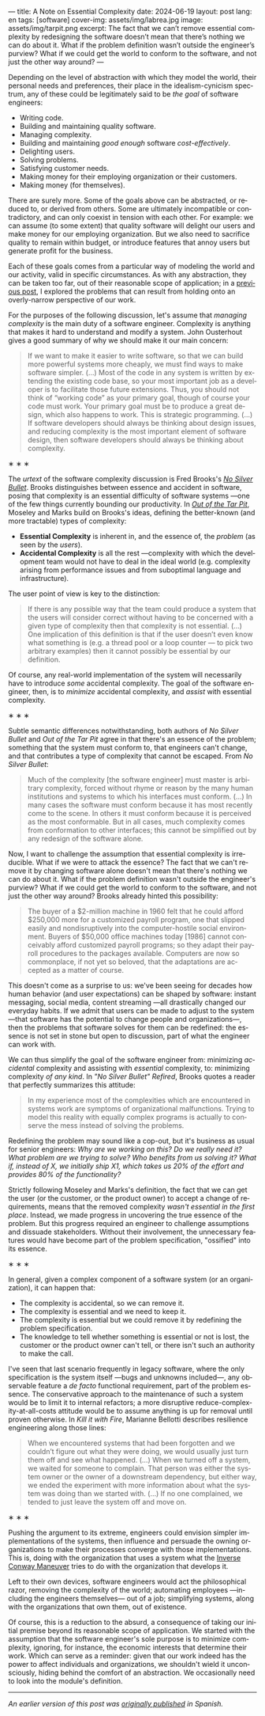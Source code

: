 ---
title: A Note on Essential Complexity
date: 2024-06-19
layout: post
lang: en
tags: [software]
cover-img: assets/img/labrea.jpg
image: assets/img/tarpit.png
excerpt: The fact that we can’t remove essential complexity by redesigning the software doesn’t mean that there’s nothing we can do about it. What if the problem definition wasn’t outside the engineer’s purview? What if we could get the world to conform to the software, and not just the other way around?
---
#+OPTIONS: toc:nil num:nil
#+LANGUAGE: en

Depending on the level of abstraction with which they model the world, their personal needs and preferences, their place in the idealism-cynicism spectrum, any of these could be legitimately said to be /the goal/ of software engineers:

- Writing code.
- Building and maintaining quality software.
- Managing complexity.
- Building and maintaining /good enough/ software /cost-effectively/.
- Delighting users.
- Solving problems.
- Satisfying customer needs.
- Making money for their employing organization or their customers.
- Making money (for themselves).

There are surely more. Some of the goals above can be abstracted, or reduced to, or derived from others. Some are ultimately incompatible or contradictory, and can only coexist in tension with each other. For example: we can assume (to some extent) that quality software will delight our users and make money for our employing organization. But we also need to sacrifice quality to remain within budget, or introduce features that annoy users but generate profit for the business.

Each of these goals comes from a particular way of modeling the world and our activity, valid in specific circumstances. As with any abstraction, they can be taken too far, out of their reasonable scope of application; in a [[file:code-is-run-more-than-read][previous post]], I explored the problems that can result from holding onto an overly-narrow perspective of our work.

For the purposes of the following discussion, let's assume that /managing complexity/ is the main duty of a software engineer. Complexity is anything that makes it hard to understand and modify a system. John Ousterhout gives a good summary of why we should make it our main concern:

#+begin_quote
If we want to make it easier to write software, so that we can build more powerful systems more cheaply, we must find ways to make software simpler. (...) Most of the code in any system is written by extending the existing code base, so your most important job as a developer is to facilitate those future extensions. Thus, you should not think of “working code” as your primary goal, though of course your code must work. Your primary goal must be to produce a great design, which also happens to work. This is strategic programming. (...) If software developers should always be thinking about design issues, and reducing complexity is the most important element of software design, then software developers should always be thinking about complexity.
#+end_quote

#+BEGIN_CENTER
\lowast{} \lowast{} \lowast{}
#+END_CENTER


The /urtext/ of the software complexity discussion is Fred Brooks's [[https://worrydream.com/refs/Brooks_1986_-_No_Silver_Bullet.pdf][/No Silver Bullet/]]. Brooks distinguishes between essence and accident in software, posing that complexity is an essential difficulty of software systems ---one of the few things currently bounding our productivity. In [[https://curtclifton.net/papers/MoseleyMarks06a.pdf][/Out of the Tar Pit/]], Moseley and Marks build on Brooks's ideas, defining the better-known (and more tractable) types of complexity:

- *Essential Complexity* is inherent in, and the essence of, the /problem/ (as seen by the /users/).
- *Accidental Complexity* is all the rest ---complexity with which the development team would not have to deal in the ideal world (e.g. complexity arising from performance issues and from suboptimal language and infrastructure).

The user point of view is key to the distinction:

#+begin_quote
If there is any possible way that the team could produce a system that the users will consider correct without having to be concerned with a given type of complexity then that complexity is not essential. (...) One implication of this definition is that if the user doesn’t even know what something is (e.g. a thread pool or a loop counter — to pick two arbitrary examples) then it cannot possibly be essential by our definition.
#+end_quote

Of course, any real-world implementation of the system will necessarily have to introduce /some/ accidental complexity. The goal of the software engineer, then, is to /minimize/ accidental complexity, and /assist/ with essential complexity.

#+BEGIN_CENTER
\lowast{} \lowast{} \lowast{}
#+END_CENTER

Subtle semantic differences notwithstanding, both authors of /No Silver Bullet/ and /Out of the Tar Pit/ agree in
that there's an essence of the problem; something that the system must conform to, that engineers can't change, and that contributes a type of complexity that cannot be escaped. From /No Silver Bullet/:

#+begin_quote
Much of the complexity [the software engineer] must master is arbitrary complexity, forced without rhyme or reason by the many human institutions and systems to which his interfaces must conform. (…) In many cases the software must conform because it has most recently come to the scene. In others it must conform because it is perceived as the most conformable. But in all cases, much complexity comes from conformation to other interfaces; this cannot be simplified out by any redesign of the software alone.
#+end_quote

Now, I want to challenge the assumption that essential complexity is irreducible. What if we were to attack the essence? The fact that we can't remove it by changing software alone doesn't mean that there's nothing we can do about it. What if the problem definition wasn't outside the engineer's purview? What if we could get the world to conform to the software, and not just the other way around? Brooks already hinted this possibility:

#+begin_quote
The buyer of a $2-million machine in 1960 felt that he could afford $250,000 more for a customized payroll program, one that slipped easily and nondisruptively into the computer-hostile social environment. Buyers of $50,000 office machines today [1986] cannot conceivably afford customized payroll programs; so they adapt their payroll procedures to the packages available. Computers are now so commonplace, if not yet so beloved, that the adaptations are accepted as a matter of course.
#+end_quote

This doesn't come as a surprise to us: we've been seeing for decades how human behavior (and user expectations) can be shaped by software: instant messaging, social media, content streaming ---all drastically changed our everyday habits. If we admit that users can be made to adjust to the system ---that software has the potential to change people and organizations---, then the problems that software solves for them can be redefined: the essence is not set in stone but open to discussion, part of what the engineer can work with.

We can thus simplify the goal of the software engineer from: minimizing /accidental/ complexity and assisting with /essential/ complexity, to: minimizing complexity /of any kind/. In /"No Silver Bullet" Refired/, Brooks quotes a reader that perfectly summarizes this attitude:

#+begin_quote
In my experience most of the complexities which are encountered in systems work are symptoms of organizational malfunctions. Trying to model this reality with equally complex programs is actually to conserve the mess instead of solving the problems.
#+end_quote

Redefining the problem may sound like a cop-out, but it's business as usual for senior engineers: /Why are we working on this? Do we really need it? What problem are we trying to solve? Who benefits from us solving it? What if, instead of X, we initially ship X1, which takes us 20% of the effort and provides 80% of the functionality?/

Strictly following Moseley and Marks's definition, the fact that we can get the user (or the customer, or the product owner) to accept a change of requirements, means that the removed complexity /wasn't essential in the first place/. Instead, we made progress in uncovering the true essence of the problem. But this progress required an engineer to challenge assumptions and dissuade stakeholders. Without their involvement, the unnecessary features would have become part of the problem specification, "ossified" into its essence.

#+BEGIN_CENTER
\lowast{} \lowast{} \lowast{}
#+END_CENTER

In general, given a complex component of a software system (or an organization), it can happen that:

- The complexity is accidental, so we can remove it.
- The complexity is essential and we need to keep it.
- The complexity is essential but we could remove it by redefining the problem specification.
- The knowledge to tell whether something is essential or not is lost, the customer or the product owner can't tell, or there isn't such an authority to make the call.

I've seen that last scenario frequently in legacy software, where the only specification is the system itself ---bugs and unknowns included---, any observable feature a /de facto/ functional requirement, part of the problem essence. The conservative approach to the maintenance of such a system would be to limit it to internal refactors; a more disruptive reduce-complexity-at-all-costs attitude would be to assume anything is up for removal until proven otherwise. In /Kill it with Fire/, Marianne Bellotti describes resilience engineering along those lines:

#+begin_quote
When we encountered systems that had been forgotten and we couldn’t figure out what they were doing, we would usually just turn them off and see what happened. (…) When we turned off a system, we waited for someone to complain. That person was either the system owner or the owner of a downstream dependency, but either way, we ended the experiment with more information about what the system was doing than we started with. (…) If no one complained, we tended to just leave the system off and move on.
#+end_quote


#+BEGIN_CENTER
\lowast{} \lowast{} \lowast{}
#+END_CENTER

Pushing the argument to its extreme, engineers could envision simpler implementations of the systems, then influence and persuade the owning organizations to make their processes converge with those implementations. This is, doing with the organization that uses a system what the [[https://martinfowler.com/bliki/ConwaysLaw.html][Inverse Conway Maneuver]] tries to do with the organization that develops it.

Left to their own devices, software engineers would act the philosophical razor, removing the complexity of the world; automating employees ---including the engineers themselves--- out of a job; simplifying systems, along with the organizations that own them, out of existence.

Of course, this is a reduction to the absurd, a consequence of taking our initial premise beyond its reasonable scope of application. We started with the assumption that the software engineer's sole purpose is to minimize complexity, ignoring, for instance, the economic interests that determine their work. Which can serve as a reminder: given that our work indeed has the power to affect individuals and organizations, we shouldn't wield it unconsciously, hiding behind the comfort of an abstraction. We occasionally need to look into the module's definition.

-----
/An earlier version of this post was [[file:posdata-sobre-la-complejidad-esencial][originally published]] in Spanish./
